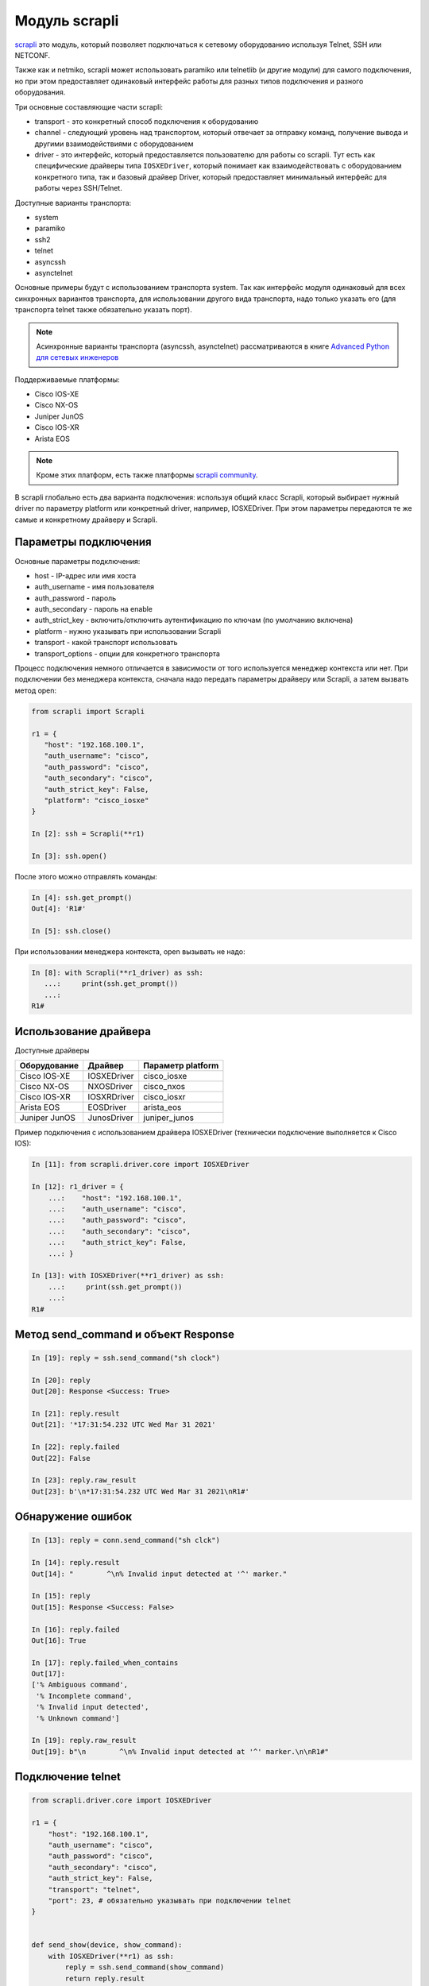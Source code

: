 Модуль scrapli
--------------

`scrapli <https://github.com/carlmontanari/scrapli>`__ это модуль, который
позволяет подключаться к сетевому оборудованию используя Telnet, SSH или NETCONF.

Также как и netmiko, scrapli может использовать paramiko или telnetlib
(и другие модули) для самого подключения, но при этом предоставляет одинаковый
интерфейс работы для разных типов подключения и разного оборудования.

Три основные составляющие части scrapli:

* transport - это конкретный способ подключения к оборудованию
* channel - следующий уровень над транспортом, который отвечает за отправку команд,
  получение вывода и другими взаимодействиями с оборудованием
* driver - это интерфейс, который предоставляется пользователю для работы со scrapli.
  Тут есть как специфические драйверы типа ``IOSXEDriver``, который понимает
  как взаимодействовать с оборудованием конкретного типа, так и базовый
  драйвер Driver, который предоставляет минимальный интерфейс для работы через SSH/Telnet.

Доступные варианты транспорта:

* system
* paramiko
* ssh2
* telnet
* asyncssh
* asynctelnet

Основные примеры будут с использованием транспорта system. Так как интерфейс
модуля одинаковый для всех синхронных вариантов транспорта, для использовании
другого вида транспорта, надо только указать его (для транспорта telnet
также обязательно указать порт).

.. note::

    Асинхронные варианты транспорта (asyncssh, asynctelnet) рассматриваются в книге
    `Advanced Python для сетевых инженеров <https://advpyneng.readthedocs.io/ru/latest/book/17_async_libraries/scrapli.html>`__


Поддерживаемые платформы:

* Cisco IOS-XE
* Cisco NX-OS
* Juniper JunOS
* Cisco IOS-XR
* Arista EOS

.. note::

    Кроме этих платформ, есть также платформы
    `scrapli community <https://github.com/scrapli/scrapli_community>`__.

В scrapli глобально есть два варианта подключения: используя общий класс Scrapli,
который выбирает нужный driver по параметру platform или конкретный driver,
например, IOSXEDriver. При этом параметры передаются те же самые и конкретному
драйверу и Scrapli.


Параметры подключения
~~~~~~~~~~~~~~~~~~~~~

Основные параметры подключения:

* host - IP-адрес или имя хоста
* auth_username - имя пользователя
* auth_password - пароль
* auth_secondary - пароль на enable
* auth_strict_key - включить/отключить аутентификацию по ключам (по умолчанию включена)
* platform - нужно указывать при использовании Scrapli
* transport - какой транспорт использовать
* transport_options - опции для конкретного транспорта

Процесс подключения немного отличается в зависимости от того используется
менеджер контекста или нет. При подключении без менеджера контекста, сначала надо
передать параметры драйверу или Scrapli, а затем вызвать метод open:

.. code:: python

    from scrapli import Scrapli

    r1 = {
       "host": "192.168.100.1",
       "auth_username": "cisco",
       "auth_password": "cisco",
       "auth_secondary": "cisco",
       "auth_strict_key": False,
       "platform": "cisco_iosxe"
    }

    In [2]: ssh = Scrapli(**r1)

    In [3]: ssh.open()

После этого можно отправлять команды:

.. code:: python

    In [4]: ssh.get_prompt()
    Out[4]: 'R1#'

    In [5]: ssh.close()


При использовании менеджера контекста, open вызывать не надо:

.. code:: python

    In [8]: with Scrapli(**r1_driver) as ssh:
       ...:     print(ssh.get_prompt())
       ...:
    R1#

Использование драйвера
~~~~~~~~~~~~~~~~~~~~~~

Доступные драйверы

+--------------+--------------+-------------------+
| Оборудование | Драйвер      | Параметр platform |
+==============+==============+===================+
| Cisco IOS-XE | IOSXEDriver  | cisco_iosxe       |
+--------------+--------------+-------------------+
| Cisco NX-OS  | NXOSDriver   | cisco_nxos        |
+--------------+--------------+-------------------+
| Cisco IOS-XR | IOSXRDriver  | cisco_iosxr       |
+--------------+--------------+-------------------+
| Arista EOS   | EOSDriver    | arista_eos        |
+--------------+--------------+-------------------+
| Juniper JunOS| JunosDriver  | juniper_junos     |
+--------------+--------------+-------------------+

Пример подключения с использованием драйвера IOSXEDriver (технически
подключение выполняется к Cisco IOS):

.. code:: python

    In [11]: from scrapli.driver.core import IOSXEDriver

    In [12]: r1_driver = {
        ...:    "host": "192.168.100.1",
        ...:    "auth_username": "cisco",
        ...:    "auth_password": "cisco",
        ...:    "auth_secondary": "cisco",
        ...:    "auth_strict_key": False,
        ...: }

    In [13]: with IOSXEDriver(**r1_driver) as ssh:
        ...:     print(ssh.get_prompt())
        ...:
    R1#

Метод send_command и объект Response
~~~~~~~~~~~~~~~~~~~~~~~~~~~~~~~~~~~~

.. code:: python

    In [19]: reply = ssh.send_command("sh clock")

    In [20]: reply
    Out[20]: Response <Success: True>

    In [21]: reply.result
    Out[21]: '*17:31:54.232 UTC Wed Mar 31 2021'

    In [22]: reply.failed
    Out[22]: False

    In [23]: reply.raw_result
    Out[23]: b'\n*17:31:54.232 UTC Wed Mar 31 2021\nR1#'


Обнаружение ошибок
~~~~~~~~~~~~~~~~~~

.. code:: python

    In [13]: reply = conn.send_command("sh clck")

    In [14]: reply.result
    Out[14]: "        ^\n% Invalid input detected at '^' marker."

    In [15]: reply
    Out[15]: Response <Success: False>

    In [16]: reply.failed
    Out[16]: True

    In [17]: reply.failed_when_contains
    Out[17]:
    ['% Ambiguous command',
     '% Incomplete command',
     '% Invalid input detected',
     '% Unknown command']

    In [19]: reply.raw_result
    Out[19]: b"\n        ^\n% Invalid input detected at '^' marker.\n\nR1#"



Подключение telnet
~~~~~~~~~~~~~~~~~~

.. code:: python

    from scrapli.driver.core import IOSXEDriver

    r1 = {
        "host": "192.168.100.1",
        "auth_username": "cisco",
        "auth_password": "cisco",
        "auth_secondary": "cisco",
        "auth_strict_key": False,
        "transport": "telnet",
        "port": 23, # обязательно указывать при подключении telnet
    }


    def send_show(device, show_command):
        with IOSXEDriver(**r1) as ssh:
            reply = ssh.send_command(show_command)
            return reply.result


    if __name__ == "__main__":
        output = send_show(r1, "sh ip int br")
        print(output)

